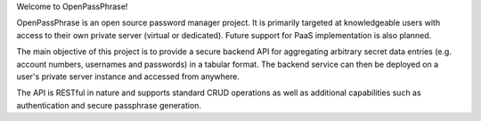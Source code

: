 Welcome to OpenPassPhrase!

OpenPassPhrase is an open source password manager project. It is primarily targeted at knowledgeable users with access to their own private server (virtual or dedicated). Future support for PaaS implementation is also planned.

The main objective of this project is to provide a secure backend API for aggregating arbitrary secret data entries (e.g. account numbers, usernames and passwords) in a tabular format. The backend service can then be deployed on a user's private server instance and accessed from anywhere.

The API is RESTful in nature and supports standard CRUD operations as well as additional capabilities such as authentication and secure passphrase generation.
